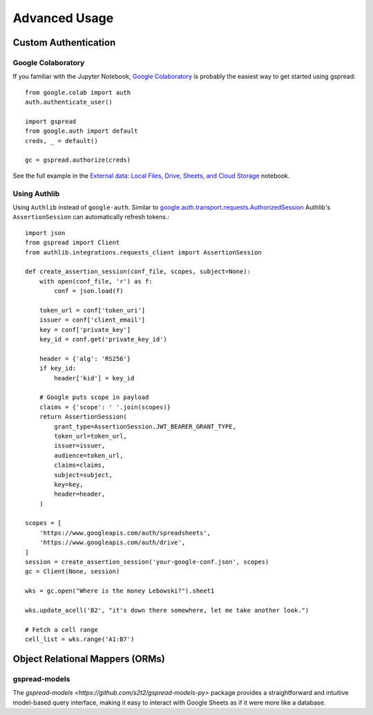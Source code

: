 Advanced Usage
==============

Custom Authentication
---------------------

Google Colaboratory
~~~~~~~~~~~~~~~~~~~

If you familiar with the Jupyter Notebook, `Google Colaboratory <https://colab.research.google.com/>`_ is probably the easiest way to get started using gspread::

    from google.colab import auth
    auth.authenticate_user()

    import gspread
    from google.auth import default
    creds, _ = default()

    gc = gspread.authorize(creds)

See the full example in the `External data: Local Files, Drive, Sheets, and Cloud Storage <https://colab.research.google.com/notebooks/io.ipynb#scrollTo=sOm9PFrT8mGG>`_ notebook.


Using Authlib
~~~~~~~~~~~~~

Using ``Authlib`` instead of ``google-auth``. Similar to `google.auth.transport.requests.AuthorizedSession <https://google-auth.readthedocs.io/en/latest/reference/google.auth.transport.requests.html#google.auth.transport.requests.AuthorizedSession>`_ Authlib's ``AssertionSession`` can automatically refresh tokens.::

    import json
    from gspread import Client
    from authlib.integrations.requests_client import AssertionSession

    def create_assertion_session(conf_file, scopes, subject=None):
        with open(conf_file, 'r') as f:
            conf = json.load(f)

        token_url = conf['token_uri']
        issuer = conf['client_email']
        key = conf['private_key']
        key_id = conf.get('private_key_id')

        header = {'alg': 'RS256'}
        if key_id:
            header['kid'] = key_id

        # Google puts scope in payload
        claims = {'scope': ' '.join(scopes)}
        return AssertionSession(
            grant_type=AssertionSession.JWT_BEARER_GRANT_TYPE,
            token_url=token_url,
            issuer=issuer,
            audience=token_url,
            claims=claims,
            subject=subject,
            key=key,
            header=header,
        )

    scopes = [
        'https://www.googleapis.com/auth/spreadsheets',
        'https://www.googleapis.com/auth/drive',
    ]
    session = create_assertion_session('your-google-conf.json', scopes)
    gc = Client(None, session)

    wks = gc.open("Where is the money Lebowski?").sheet1

    wks.update_acell('B2', "it's down there somewhere, let me take another look.")

    # Fetch a cell range
    cell_list = wks.range('A1:B7')




Object Relational Mappers (ORMs)
---------------------

gspread-models
~~~~~~~~~~~~~~~~~~~

The `gspread-models <https://github.com/s2t2/gspread-models-py>` package provides a straightforward and intuitive model-based query interface, making it easy to interact with Google Sheets as if it were more like a database.
